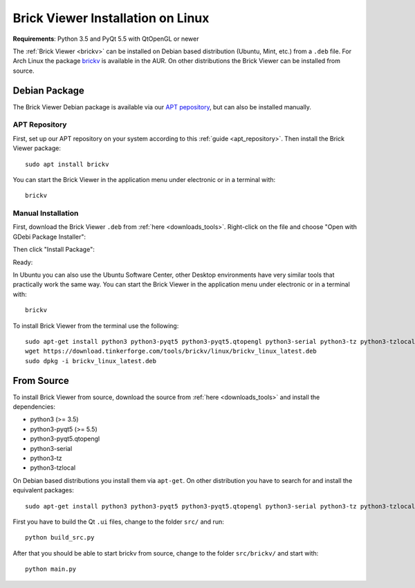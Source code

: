 
.. _brickv_install_linux:

Brick Viewer Installation on Linux
==================================

**Requirements**: Python 3.5 and PyQt 5.5 with QtOpenGL or newer

The :ref:`Brick Viewer <brickv>` can be installed on Debian based distribution
(Ubuntu, Mint, etc.) from a ``.deb`` file. For Arch Linux the package 
`brickv <https://aur.archlinux.org/packages/brickv/>`_ is available in the AUR.
On other distributions the Brick Viewer can be installed from source.

Debian Package
--------------

The Brick Viewer Debian package is available via our `APT pepository
<https://download.tinkerforge.com/apt/>`__, but can also be installed manually.

APT Repository
^^^^^^^^^^^^^^

First, set up our APT repository on your system according to this
:ref:`guide <apt_repository>`. Then install the Brick Viewer package::

 sudo apt install brickv

You can start the Brick Viewer in the application menu under electronic
or in a terminal with::

 brickv

Manual Installation
^^^^^^^^^^^^^^^^^^^

First, download the Brick Viewer ``.deb`` from :ref:`here <downloads_tools>`.
Right-click on the file and choose "Open with GDebi Package Installer":

.. image:: /Images/Screenshots/brickv_linux_1_small.jpg
   :scale: 100 %
   :alt: Brickv installation step 1
   :align: center
   :target: ../_images/Screenshots/brickv_linux_1.jpg

Then click "Install Package":

.. image:: /Images/Screenshots/brickv_linux_2_small.jpg
   :scale: 100 %
   :alt: Brickv installation step 2
   :align: center
   :target: ../_images/Screenshots/brickv_linux_2.jpg

Ready:

.. image:: /Images/Screenshots/brickv_linux_3_small.jpg
   :scale: 100 %
   :alt: Brickv installation step 3
   :align: center
   :target: ../_images/Screenshots/brickv_linux_3.jpg

In Ubuntu you can also use the Ubuntu Software Center, other Desktop
environments have very similar tools that practically work the same way.
You can start the Brick Viewer in the application menu under electronic
or in a terminal with::

 brickv

To install Brick Viewer from the terminal use the following::

 sudo apt-get install python3 python3-pyqt5 python3-pyqt5.qtopengl python3-serial python3-tz python3-tzlocal
 wget https://download.tinkerforge.com/tools/brickv/linux/brickv_linux_latest.deb
 sudo dpkg -i brickv_linux_latest.deb


From Source
-----------

To install Brick Viewer from source, download the source from
:ref:`here <downloads_tools>` and install the dependencies:

* python3 (>= 3.5)
* python3-pyqt5 (>= 5.5)
* python3-pyqt5.qtopengl
* python3-serial
* python3-tz
* python3-tzlocal

On Debian based distributions you install them via ``apt-get``. On other
distribution you have to search for and install the equivalent packages::

 sudo apt-get install python3 python3-pyqt5 python3-pyqt5.qtopengl python3-serial python3-tz python3-tzlocal

First you have to build the Qt ``.ui`` files,
change to the folder ``src/`` and run::

 python build_src.py

After that you should be able to start brickv from source, change to the folder
``src/brickv/`` and start with::

 python main.py
